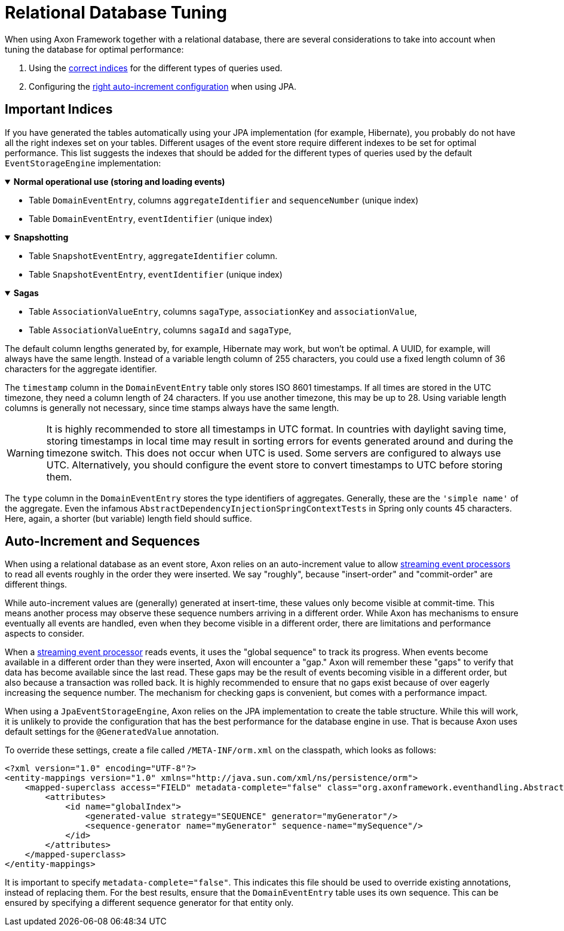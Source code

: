:navtitle: Relational Databases
= Relational Database Tuning

When using Axon Framework together with a relational database, there are several considerations to take into account when tuning the database for optimal performance:

. Using the xref:#important_indices[correct indices] for the different types of queries used.
. Configuring the xref:#auto_increment_and_sequences[right auto-increment configuration] when using JPA.

== Important Indices

[#important_indices]
:navtitle: Important Indices

If you have generated the tables automatically using your JPA implementation (for example, Hibernate), you probably do not have all the right indexes set on your tables.
Different usages of the event store require different indexes to be set for optimal performance.
This list suggests the indexes that should be added for the different types of queries used by the default `EventStorageEngine` implementation:

.*Normal operational use (storing and loading events)*
[%collapsible%open]
====
- Table `DomainEventEntry`, columns `aggregateIdentifier` and `sequenceNumber` (unique index)

- Table `DomainEventEntry`, `eventIdentifier` (unique index)
====

.*Snapshotting*
[%collapsible%open]
====
- Table `SnapshotEventEntry`, `aggregateIdentifier` column.

- Table `SnapshotEventEntry`, `eventIdentifier` (unique index)
====

.*Sagas*
[%collapsible%open]
====
- Table `AssociationValueEntry`, columns `sagaType`, `associationKey` and `associationValue`,

- Table `AssociationValueEntry`, columns `sagaId` and `sagaType`,
====

The default column lengths generated by, for example, Hibernate may work, but won't be optimal.
A UUID, for example, will always have the same length.
Instead of a variable length column of 255 characters, you could use a fixed length column of 36 characters for the aggregate identifier.

The `timestamp` column in the `DomainEventEntry` table only stores ISO 8601 timestamps.
If all times are stored in the UTC timezone, they need a column length of 24 characters.
If you use another timezone, this may be up to 28. Using variable length columns is generally not necessary, since time stamps always have the same length.

[WARNING]
====
It is highly recommended to store all timestamps in UTC format.
In countries with daylight saving time, storing timestamps in local time may result in sorting errors for events generated around and during the timezone switch.
This does not occur when UTC is used.
Some servers are configured to always use UTC.
Alternatively, you should configure the event store to convert timestamps to UTC before storing them.
====

The `type` column in the `DomainEventEntry` stores the type identifiers of aggregates.
Generally, these are the `'simple name'` of the aggregate.
Even the infamous `AbstractDependencyInjectionSpringContextTests` in Spring only counts 45 characters.
Here, again, a shorter (but variable) length field should suffice.

== Auto-Increment and Sequences

[#auto_increment_and_sequences]
:navtitle: Auto-Increment and Sequences

When using a relational database as an event store, Axon relies on an auto-increment value to allow xref:axon-framework-reference:events:event-processors/streaming.adoc[streaming event processors] to read all events roughly in the order they were inserted.
We say "roughly", because "insert-order" and "commit-order" are different things.

While auto-increment values are (generally) generated at insert-time, these values only become visible at commit-time.
This means another process may observe these sequence numbers arriving in a different order.
While Axon has mechanisms to ensure eventually all events are handled, even when they become visible in a different order, there are limitations and performance aspects to consider.

When a xref:axon-framework-reference:events:event-processors/streaming.adoc[streaming event processor] reads events, it uses the "global sequence" to track its progress.
When events become available in a different order than they were inserted, Axon will encounter a "gap." Axon will remember these "gaps" to verify that data has become available since the last read.
These gaps may be the result of events becoming visible in a different order, but also because a transaction was rolled back.
It is highly recommended to ensure that no gaps exist because of over eagerly increasing the sequence number.
The mechanism for checking gaps is convenient, but comes with a performance impact.

When using a `JpaEventStorageEngine`, Axon relies on the JPA implementation to create the table structure.
While this will work, it is unlikely to provide the configuration that has the best performance for the database engine in use.
That is because Axon uses default settings for the `@GeneratedValue` annotation.

To override these settings, create a file called `/META-INF/orm.xml` on the classpath, which looks as follows:

[source,xml]
----
<?xml version="1.0" encoding="UTF-8"?>
<entity-mappings version="1.0" xmlns="http://java.sun.com/xml/ns/persistence/orm">
    <mapped-superclass access="FIELD" metadata-complete="false" class="org.axonframework.eventhandling.AbstractSequencedDomainEventEntry">
        <attributes>
            <id name="globalIndex">
                <generated-value strategy="SEQUENCE" generator="myGenerator"/>
                <sequence-generator name="myGenerator" sequence-name="mySequence"/>
            </id>
        </attributes>
    </mapped-superclass>
</entity-mappings>
----

It is important to specify `metadata-complete="false"`.
This indicates this file should be used to override existing annotations, instead of replacing them.
For the best results, ensure that the `DomainEventEntry`  table uses its own sequence.
This can be ensured by specifying a different sequence generator for that entity only.